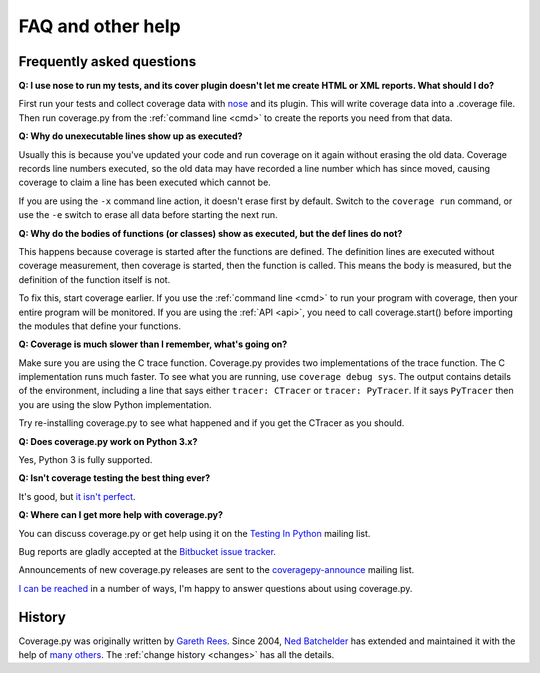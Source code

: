 .. _faq:

==================
FAQ and other help
==================

.. :history: 20090613T141800, brand new docs.
.. :history: 20091005T073900, updated for 3.1.
.. :history: 20091127T201500, updated for 3.2.
.. :history: 20110605T175500, add the announcement mailing list.
.. :history: 20121231T104700, Tweak the py3 text.


Frequently asked questions
--------------------------

**Q: I use nose to run my tests, and its cover plugin doesn't let me create
HTML or XML reports.  What should I do?**

First run your tests and collect coverage data with `nose`_ and its plugin.
This will write coverage data into a .coverage file.  Then run coverage.py from
the :ref:`command line <cmd>` to create the reports you need from that data.

.. _nose: http://somethingaboutorange.com/mrl/projects/nose


**Q: Why do unexecutable lines show up as executed?**

Usually this is because you've updated your code and run coverage on it again
without erasing the old data.  Coverage records line numbers executed, so the
old data may have recorded a line number which has since moved, causing
coverage to claim a line has been executed which cannot be.

If you are using the ``-x`` command line action, it doesn't erase first by
default.  Switch to the ``coverage run`` command, or use the ``-e`` switch to
erase all data before starting the next run.


**Q: Why do the bodies of functions (or classes) show as executed, but the def
lines do not?**

This happens because coverage is started after the functions are defined.  The
definition lines are executed without coverage measurement, then coverage is
started, then the function is called.  This means the body is measured, but
the definition of the function itself is not.

To fix this, start coverage earlier.  If you use the :ref:`command line <cmd>`
to run your program with coverage, then your entire program will be monitored.
If you are using the :ref:`API <api>`, you need to call coverage.start() before
importing the modules that define your functions.


**Q: Coverage is much slower than I remember, what's going on?**

Make sure you are using the C trace function.  Coverage.py provides two
implementations of the trace function.  The C implementation runs much faster.
To see what you are running, use ``coverage debug sys``.  The output contains
details of the environment, including a line that says either ``tracer: CTracer``
or ``tracer: PyTracer``.  If it says ``PyTracer`` then you are using the
slow Python implementation.

Try re-installing coverage.py to see what happened and if you get the CTracer
as you should.


**Q: Does coverage.py work on Python 3.x?**

Yes, Python 3 is fully supported.


**Q: Isn't coverage testing the best thing ever?**

It's good, but `it isn't perfect`__.

__ http://nedbatchelder.com/blog/200710/flaws_in_coverage_measurement.html


..  Other resources
    ---------------

    There are a number of projects that help integrate coverage.py into other
    systems:

    - `trialcoverage`_ is a plug-in for Twisted trial.

    .. _trialcoverage: http://pypi.python.org/pypi/trialcoverage

    - `pytest-coverage`_

    .. _pytest-coverage: http://pypi.python.org/pypi/pytest-coverage

    - `django-coverage`_ for use with Django.

    .. _django-coverage: http://pypi.python.org/pypi/django-coverage


**Q: Where can I get more help with coverage.py?**

You can discuss coverage.py or get help using it on the `Testing In Python`_
mailing list.

.. _Testing In Python: http://lists.idyll.org/listinfo/testing-in-python

Bug reports are gladly accepted at the `Bitbucket issue tracker`_.

.. _Bitbucket issue tracker: http://bitbucket.org/ned/coveragepy/issues

Announcements of new coverage.py releases are sent to the
`coveragepy-announce`_ mailing list.

.. _coveragepy-announce: http://groups.google.com/group/coveragepy-announce

`I can be reached`__ in a number of ways, I'm happy to answer questions about
using coverage.py.

__  http://nedbatchelder.com/site/aboutned.html


History
-------

Coverage.py was originally written by `Gareth Rees`_.
Since 2004, `Ned Batchelder`_ has extended and maintained it with the help of
`many others`_.  The :ref:`change history <changes>` has all the details.

.. _Gareth Rees:    http://garethrees.org/
.. _Ned Batchelder: http://nedbatchelder.com
.. _many others:    http://bitbucket.org/ned/coveragepy/src/tip/AUTHORS.txt
